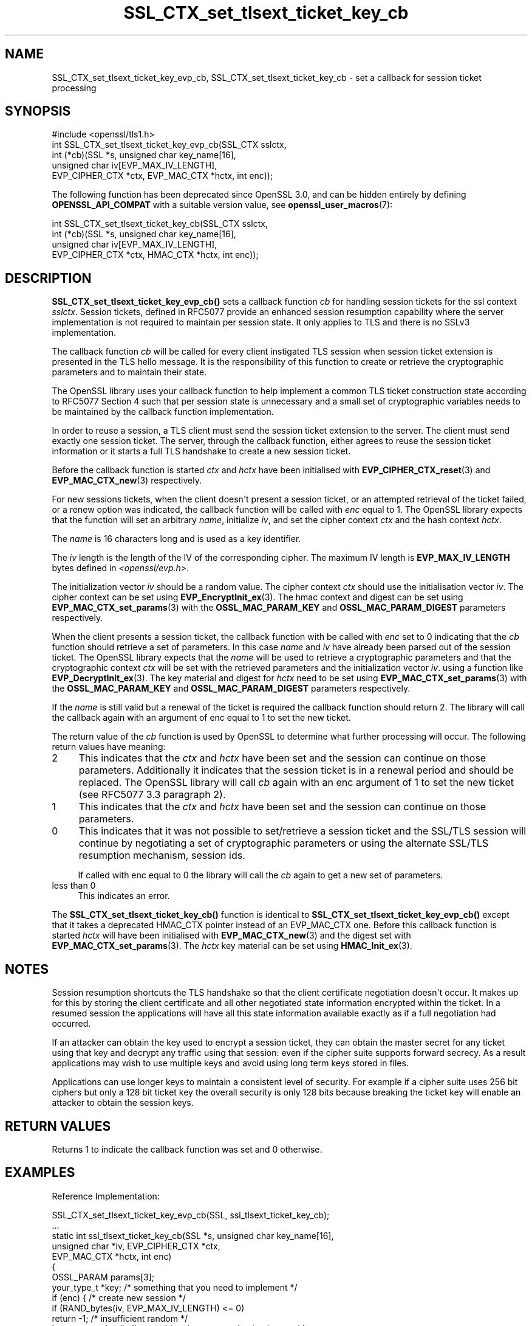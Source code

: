 .\"	$NetBSD: SSL_CTX_set_tlsext_ticket_key_cb.3,v 1.2 2025/07/18 16:41:16 christos Exp $
.\"
.\" -*- mode: troff; coding: utf-8 -*-
.\" Automatically generated by Pod::Man v6.0.2 (Pod::Simple 3.45)
.\"
.\" Standard preamble:
.\" ========================================================================
.de Sp \" Vertical space (when we can't use .PP)
.if t .sp .5v
.if n .sp
..
.de Vb \" Begin verbatim text
.ft CW
.nf
.ne \\$1
..
.de Ve \" End verbatim text
.ft R
.fi
..
.\" \*(C` and \*(C' are quotes in nroff, nothing in troff, for use with C<>.
.ie n \{\
.    ds C` ""
.    ds C' ""
'br\}
.el\{\
.    ds C`
.    ds C'
'br\}
.\"
.\" Escape single quotes in literal strings from groff's Unicode transform.
.ie \n(.g .ds Aq \(aq
.el       .ds Aq '
.\"
.\" If the F register is >0, we'll generate index entries on stderr for
.\" titles (.TH), headers (.SH), subsections (.SS), items (.Ip), and index
.\" entries marked with X<> in POD.  Of course, you'll have to process the
.\" output yourself in some meaningful fashion.
.\"
.\" Avoid warning from groff about undefined register 'F'.
.de IX
..
.nr rF 0
.if \n(.g .if rF .nr rF 1
.if (\n(rF:(\n(.g==0)) \{\
.    if \nF \{\
.        de IX
.        tm Index:\\$1\t\\n%\t"\\$2"
..
.        if !\nF==2 \{\
.            nr % 0
.            nr F 2
.        \}
.    \}
.\}
.rr rF
.\"
.\" Required to disable full justification in groff 1.23.0.
.if n .ds AD l
.\" ========================================================================
.\"
.IX Title "SSL_CTX_set_tlsext_ticket_key_cb 3"
.TH SSL_CTX_set_tlsext_ticket_key_cb 3 2025-07-01 3.5.1 OpenSSL
.\" For nroff, turn off justification.  Always turn off hyphenation; it makes
.\" way too many mistakes in technical documents.
.if n .ad l
.nh
.SH NAME
SSL_CTX_set_tlsext_ticket_key_evp_cb,
SSL_CTX_set_tlsext_ticket_key_cb
\&\- set a callback for session ticket processing
.SH SYNOPSIS
.IX Header "SYNOPSIS"
.Vb 1
\& #include <openssl/tls1.h>
\&
\& int SSL_CTX_set_tlsext_ticket_key_evp_cb(SSL_CTX sslctx,
\&     int (*cb)(SSL *s, unsigned char key_name[16],
\&               unsigned char iv[EVP_MAX_IV_LENGTH],
\&               EVP_CIPHER_CTX *ctx, EVP_MAC_CTX *hctx, int enc));
.Ve
.PP
The following function has been deprecated since OpenSSL 3.0, and can be
hidden entirely by defining \fBOPENSSL_API_COMPAT\fR with a suitable version value,
see \fBopenssl_user_macros\fR\|(7):
.PP
.Vb 4
\& int SSL_CTX_set_tlsext_ticket_key_cb(SSL_CTX sslctx,
\&     int (*cb)(SSL *s, unsigned char key_name[16],
\&               unsigned char iv[EVP_MAX_IV_LENGTH],
\&               EVP_CIPHER_CTX *ctx, HMAC_CTX *hctx, int enc));
.Ve
.SH DESCRIPTION
.IX Header "DESCRIPTION"
\&\fBSSL_CTX_set_tlsext_ticket_key_evp_cb()\fR sets a callback function \fIcb\fR for handling
session tickets for the ssl context \fIsslctx\fR. Session tickets, defined in
RFC5077 provide an enhanced session resumption capability where the server
implementation is not required to maintain per session state. It only applies
to TLS and there is no SSLv3 implementation.
.PP
The callback function \fIcb\fR will be called for every client instigated TLS
session when session ticket extension is presented in the TLS hello
message. It is the responsibility of this function to create or retrieve the
cryptographic parameters and to maintain their state.
.PP
The OpenSSL library uses your callback function to help implement a common TLS
ticket construction state according to RFC5077 Section 4 such that per session
state is unnecessary and a small set of cryptographic variables needs to be
maintained by the callback function implementation.
.PP
In order to reuse a session, a TLS client must send the session ticket
extension to the server. The client must send exactly one session ticket.
The server, through the callback function, either agrees to reuse the session
ticket information or it starts a full TLS handshake to create a new session
ticket.
.PP
Before the callback function is started \fIctx\fR and \fIhctx\fR have been
initialised with \fBEVP_CIPHER_CTX_reset\fR\|(3) and \fBEVP_MAC_CTX_new\fR\|(3)
respectively.
.PP
For new sessions tickets, when the client doesn\*(Aqt present a session ticket, or
an attempted retrieval of the ticket failed, or a renew option was indicated,
the callback function will be called with \fIenc\fR equal to 1. The OpenSSL
library expects that the function will set an arbitrary \fIname\fR, initialize
\&\fIiv\fR, and set the cipher context \fIctx\fR and the hash context \fIhctx\fR.
.PP
The \fIname\fR is 16 characters long and is used as a key identifier.
.PP
The \fIiv\fR length is the length of the IV of the corresponding cipher. The
maximum IV length is \fBEVP_MAX_IV_LENGTH\fR bytes defined in \fI<openssl/evp.h>\fR.
.PP
The initialization vector \fIiv\fR should be a random value. The cipher context
\&\fIctx\fR should use the initialisation vector \fIiv\fR. The cipher context can be
set using \fBEVP_EncryptInit_ex\fR\|(3). The hmac context and digest can be set using
\&\fBEVP_MAC_CTX_set_params\fR\|(3) with the \fBOSSL_MAC_PARAM_KEY\fR and
\&\fBOSSL_MAC_PARAM_DIGEST\fR parameters respectively.
.PP
When the client presents a session ticket, the callback function with be called
with \fIenc\fR set to 0 indicating that the \fIcb\fR function should retrieve a set
of parameters. In this case \fIname\fR and \fIiv\fR have already been parsed out of
the session ticket. The OpenSSL library expects that the \fIname\fR will be used
to retrieve a cryptographic parameters and that the cryptographic context
\&\fIctx\fR will be set with the retrieved parameters and the initialization vector
\&\fIiv\fR. using a function like \fBEVP_DecryptInit_ex\fR\|(3). The key material and
digest for \fIhctx\fR need to be set using \fBEVP_MAC_CTX_set_params\fR\|(3) with the
\&\fBOSSL_MAC_PARAM_KEY\fR and \fBOSSL_MAC_PARAM_DIGEST\fR parameters respectively.
.PP
If the \fIname\fR is still valid but a renewal of the ticket is required the
callback function should return 2. The library will call the callback again
with an argument of enc equal to 1 to set the new ticket.
.PP
The return value of the \fIcb\fR function is used by OpenSSL to determine what
further processing will occur. The following return values have meaning:
.IP 2 4
.IX Item "2"
This indicates that the \fIctx\fR and \fIhctx\fR have been set and the session can
continue on those parameters. Additionally it indicates that the session
ticket is in a renewal period and should be replaced. The OpenSSL library will
call \fIcb\fR again with an enc argument of 1 to set the new ticket (see RFC5077
3.3 paragraph 2).
.IP 1 4
.IX Item "1"
This indicates that the \fIctx\fR and \fIhctx\fR have been set and the session can
continue on those parameters.
.IP 0 4
This indicates that it was not possible to set/retrieve a session ticket and
the SSL/TLS session will continue by negotiating a set of cryptographic
parameters or using the alternate SSL/TLS resumption mechanism, session ids.
.Sp
If called with enc equal to 0 the library will call the \fIcb\fR again to get
a new set of parameters.
.IP "less than 0" 4
.IX Item "less than 0"
This indicates an error.
.PP
The \fBSSL_CTX_set_tlsext_ticket_key_cb()\fR function is identical to
\&\fBSSL_CTX_set_tlsext_ticket_key_evp_cb()\fR except that it takes a deprecated
HMAC_CTX pointer instead of an EVP_MAC_CTX one.
Before this callback function is started \fIhctx\fR will have been
initialised with \fBEVP_MAC_CTX_new\fR\|(3) and the digest set with
\&\fBEVP_MAC_CTX_set_params\fR\|(3).
The \fIhctx\fR key material can be set using \fBHMAC_Init_ex\fR\|(3).
.SH NOTES
.IX Header "NOTES"
Session resumption shortcuts the TLS handshake so that the client certificate
negotiation doesn\*(Aqt occur. It makes up for this by storing the client certificate
and all other negotiated state information encrypted within the ticket. In a
resumed session the applications will have all this state information available
exactly as if a full negotiation had occurred.
.PP
If an attacker can obtain the key used to encrypt a session ticket, they can
obtain the master secret for any ticket using that key and decrypt any traffic
using that session: even if the cipher suite supports forward secrecy. As
a result applications may wish to use multiple keys and avoid using long term
keys stored in files.
.PP
Applications can use longer keys to maintain a consistent level of security.
For example if a cipher suite uses 256 bit ciphers but only a 128 bit ticket key
the overall security is only 128 bits because breaking the ticket key will
enable an attacker to obtain the session keys.
.SH "RETURN VALUES"
.IX Header "RETURN VALUES"
Returns 1 to indicate the callback function was set and 0 otherwise.
.SH EXAMPLES
.IX Header "EXAMPLES"
Reference Implementation:
.PP
.Vb 2
\& SSL_CTX_set_tlsext_ticket_key_evp_cb(SSL, ssl_tlsext_ticket_key_cb);
\& ...
\&
\& static int ssl_tlsext_ticket_key_cb(SSL *s, unsigned char key_name[16],
\&                                     unsigned char *iv, EVP_CIPHER_CTX *ctx,
\&                                     EVP_MAC_CTX *hctx, int enc)
\& {
\&     OSSL_PARAM params[3];
\&     your_type_t *key; /* something that you need to implement */
\&
\&     if (enc) { /* create new session */
\&         if (RAND_bytes(iv, EVP_MAX_IV_LENGTH) <= 0)
\&             return \-1; /* insufficient random */
\&
\&         key = currentkey(); /* something that you need to implement */
\&         if (key == NULL) {
\&             /* current key doesn\*(Aqt exist or isn\*(Aqt valid */
\&             key = createkey(); /*
\&                                 * Something that you need to implement.
\&                                 * createkey needs to initialise a name,
\&                                 * an aes_key, a hmac_key and optionally
\&                                 * an expire time.
\&                                 */
\&             if (key == NULL) /* key couldn\*(Aqt be created */
\&                 return 0;
\&         }
\&         memcpy(key_name, key\->name, 16);
\&
\&         if (EVP_EncryptInit_ex(&ctx, EVP_aes_256_cbc(), NULL, key\->aes_key,
\&                                iv) == 0)
\&            return \-1; /* error in cipher initialisation */
\&
\&         params[0] = OSSL_PARAM_construct_octet_string(OSSL_MAC_PARAM_KEY,
\&                                                       key\->hmac_key, 32);
\&         params[1] = OSSL_PARAM_construct_utf8_string(OSSL_MAC_PARAM_DIGEST,
\&                                                      "sha256", 0);
\&         params[2] = OSSL_PARAM_construct_end();
\&         if (EVP_MAC_CTX_set_params(hctx, params) == 0)
\&            return \-1; /* error in mac initialisation */
\&
\&         return 1;
\&
\&     } else { /* retrieve session */
\&         time_t t = time(NULL);
\&         key = findkey(key_name); /* something that you need to implement */
\&
\&         if (key == NULL || key\->expire < t)
\&             return 0;
\&
\&         params[0] = OSSL_PARAM_construct_octet_string(OSSL_KDF_PARAM_KEY,
\&                                                       key\->hmac_key, 32);
\&         params[1] = OSSL_PARAM_construct_utf8_string(OSSL_MAC_PARAM_DIGEST,
\&                                                      "sha256", 0);
\&         params[2] = OSSL_PARAM_construct_end();
\&         if (EVP_MAC_CTX_set_params(hctx, params) == 0)
\&            return \-1; /* error in mac initialisation */
\&
\&         if (EVP_DecryptInit_ex(&ctx, EVP_aes_256_cbc(), NULL, key\->aes_key,
\&                                iv) == 0)
\&            return \-1; /* error in cipher initialisation */
\&
\&         if (key\->expire < t \- RENEW_TIME) { /* RENEW_TIME: implement */
\&             /*
\&              * return 2 \- This session will get a new ticket even though the
\&              * current one is still valid.
\&              */
\&             return 2;
\&         }
\&         return 1;
\&     }
\& }
.Ve
.SH "SEE ALSO"
.IX Header "SEE ALSO"
\&\fBssl\fR\|(7), \fBSSL_set_session\fR\|(3),
\&\fBSSL_session_reused\fR\|(3),
\&\fBSSL_CTX_add_session\fR\|(3),
\&\fBSSL_CTX_sess_number\fR\|(3),
\&\fBSSL_CTX_sess_set_get_cb\fR\|(3),
\&\fBSSL_CTX_set_session_id_context\fR\|(3),
.SH HISTORY
.IX Header "HISTORY"
The \fBSSL_CTX_set_tlsext_ticket_key_cb()\fR function was deprecated in OpenSSL 3.0.
.PP
The \fBSSL_CTX_set_tlsext_ticket_key_evp_cb()\fR function was introduced in
OpenSSL 3.0.
.SH COPYRIGHT
.IX Header "COPYRIGHT"
Copyright 2014\-2024 The OpenSSL Project Authors. All Rights Reserved.
.PP
Licensed under the Apache License 2.0 (the "License").  You may not use
this file except in compliance with the License.  You can obtain a copy
in the file LICENSE in the source distribution or at
<https://www.openssl.org/source/license.html>.
